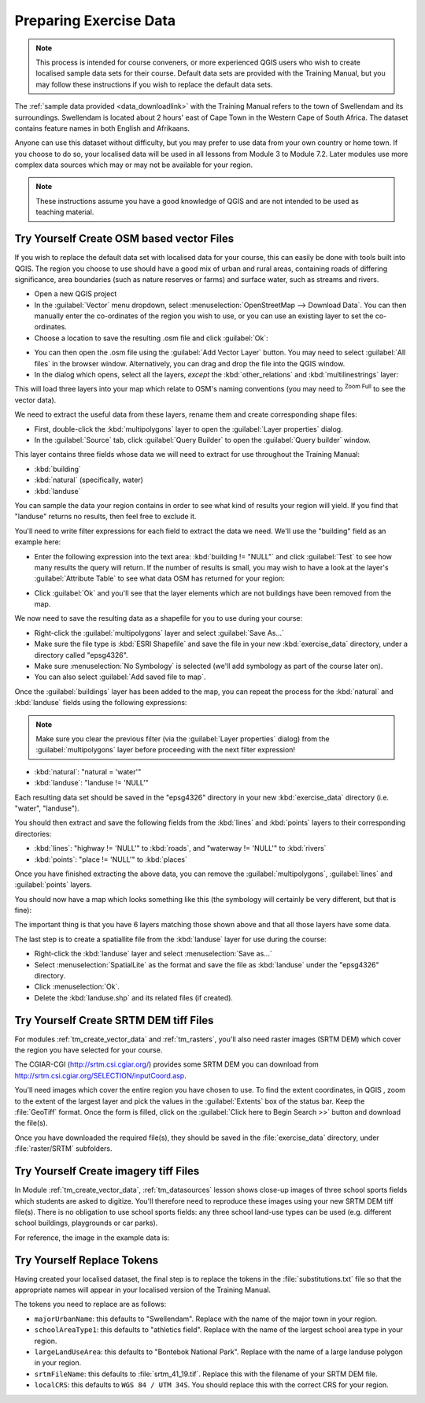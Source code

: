 .. only:: html

   |updatedisclaimer|

Preparing Exercise Data
=======================

.. note:: This process is intended for course conveners, or more experienced
  QGIS users who wish to create localised sample data sets for their course.
  Default data sets are provided with the Training Manual, but you may follow
  these instructions if you wish to replace the default data sets.

The :ref:`sample data provided <data_downloadlink>` with the Training Manual
refers to the town of |majorUrbanName| and its surroundings. |majorUrbanName| is
located about 2 hours' east of Cape Town in the Western Cape of South Africa.
The dataset contains feature names in both English and Afrikaans.

Anyone can use this dataset without difficulty, but you may prefer to use data
from your own country or home town. If you choose to do so, your localised
data will be used in all lessons from Module 3 to Module 7.2. Later modules use
more complex data sources which may or may not be available for your region.

.. note:: These instructions assume you have a good knowledge of QGIS and are
  not intended to be used as teaching material.
  
|hard| |TY|  Create OSM based vector Files
--------------------------------------------------------------------------------

If you wish to replace the default data set with localised data for your course,
this can easily be done with tools built into QGIS. The region you choose to use
should have a good mix of urban and rural areas, containing roads of differing
significance, area boundaries (such as nature reserves or farms) and surface
water, such as streams and rivers.

* Open a new QGIS project
* In the :guilabel:`Vector` menu dropdown, select
  :menuselection:`OpenStreetMap --> Download Data`. You can then manually enter the
  co-ordinates of the region you wish to use, or you can use an existing layer
  to set the co-ordinates.
* Choose a location to save the resulting .osm file and click :guilabel:`Ok`:

.. _figure_set_osm_region:

.. image:: img/set_osm_region.png
   :align: center

* You can then open the .osm file using the :guilabel:`Add Vector Layer` button.
  You may need to select :guilabel:`All files` in the browser window.
  Alternatively, you can drag and drop the file into the QGIS window.
* In the dialog which opens, select all the layers, *except* the
  :kbd:`other_relations` and :kbd:`multilinestrings` layer:

.. _figure_select_osm_layers:

.. image:: img/select_osm_layers.png
   :align: center

This will load three layers into your map which relate to OSM's naming
conventions (you may need to |zoomFullExtent| :sup:`Zoom Full` to see the
vector data).

.. _figure_osm_data_loaded:

.. image:: img/osm_data_loaded.png
   :align: center

We need to extract the useful data from these layers, rename them
and create corresponding shape files:

* First, double-click the :kbd:`multipolygons` layer to open the
  :guilabel:`Layer properties` dialog.
* In the :guilabel:`Source` tab, click :guilabel:`Query Builder` to open the
  :guilabel:`Query builder` window.

This layer contains three fields whose data we will need to extract for use
throughout the Training Manual:

* :kbd:`building`
* :kbd:`natural` (specifically, water)
* :kbd:`landuse`

You can sample the data your region contains in order to see what kind of
results your region will yield. If you find that "landuse" returns no results,
then feel free to exclude it.

You'll need to write filter expressions for each field to extract the data we
need. We'll use the "building" field as an example here:

* Enter the following expression into the text area:
  :kbd:`building != "NULL"` and click :guilabel:`Test` to see how many results
  the query will return. If the number of results is small, you may wish to
  have a look at the layer's :guilabel:`Attribute Table` to see what data OSM
  has returned for your region:

.. image:: img/building_query_builder.png
   :align: center

* Click :guilabel:`Ok` and you'll see that the layer elements which are not
  buildings have been removed from the map.

We now need to save the resulting data as a shapefile for you to use during your
course:

* Right-click the :guilabel:`multipolygons` layer and select
  :guilabel:`Save As...`
* Make sure the file type is :kbd:`ESRI Shapefile` and save the file in your
  new :kbd:`exercise_data` directory, under a directory called "epsg4326".
* Make sure :menuselection:`No Symbology` is selected (we'll add symbology as
  part of the course later on).
* You can also select :guilabel:`Add saved file to map`.

Once the :guilabel:`buildings` layer has been added to the map, you can repeat
the process for the :kbd:`natural` and :kbd:`landuse` fields using the following
expressions:

.. note:: Make sure you clear the previous filter (via the
   :guilabel:`Layer properties` dialog) from the
   :guilabel:`multipolygons` layer before proceeding with the next filter
   expression!

* :kbd:`natural`: "natural = 'water'"
* :kbd:`landuse`: "landuse != 'NULL'"

Each resulting data set should be saved in the "epsg4326" directory in your new
:kbd:`exercise_data` directory (i.e. "water", "landuse").

You should then extract and save the following fields from the :kbd:`lines` and
:kbd:`points` layers to their corresponding directories:

* :kbd:`lines`:
  "highway != 'NULL'" to :kbd:`roads`, and
  "waterway != 'NULL'" to :kbd:`rivers`
* :kbd:`points`:
  "place != 'NULL'" to :kbd:`places`

Once you have finished extracting the above data, you can remove the
:guilabel:`multipolygons`, :guilabel:`lines` and :guilabel:`points` layers.

You should now have a map which looks something like this (the symbology will
certainly be very different, but that is fine):

.. image:: img/post_osm_import.png
   :align: center

The important thing is that you have 6 layers matching those shown above and
that all those layers have some data.

The last step is to create a spatiallite file from the :kbd:`landuse` layer for
use during the course:

* Right-click the :kbd:`landuse` layer and select :menuselection:`Save as...`
* Select :menuselection:`SpatialLite` as the format and save the file as
  :kbd:`landuse` under the "epsg4326" directory.
* Click :menuselection:`Ok`.
* Delete the :kbd:`landuse.shp` and its related files (if created).


|hard| |TY| Create SRTM DEM tiff Files
--------------------------------------------------------------------------------

For modules :ref:`tm_create_vector_data` and :ref:`tm_rasters`, you'll also need
raster images (SRTM DEM) which cover the region you have selected for your
course.

The CGIAR-CGI (http://srtm.csi.cgiar.org/) provides some SRTM DEM you can download
from http://srtm.csi.cgiar.org/SELECTION/inputCoord.asp.

You'll need images which cover the entire region you have chosen to use.
To find the extent coordinates, in QGIS , |zoomToLayer| zoom to the extent of
the largest layer and pick the values in the |extents| :guilabel:`Extents`
box of the status bar.
Keep the :file:`GeoTiff` format. Once the form is filled, click on the
:guilabel:`Click here to Begin Search >>` button and download the file(s).

Once you have downloaded the required file(s), they should be saved in the
:file:`exercise_data` directory, under :file:`raster/SRTM` subfolders.

|hard| |TY| Create imagery tiff Files
--------------------------------------------------------------------------------


In Module :ref:`tm_create_vector_data`, :ref:`tm_datasources` lesson shows
close-up images of three school sports fields
which students are asked to digitize. You'll therefore need to reproduce these
images using your new SRTM DEM tiff file(s). There is no obligation to use school
sports fields: any three school land-use types can be used (e.g. different
school buildings, playgrounds or car parks).

For reference, the image in the example data is:

.. image:: img/field_outlines.png
   :align: center


|basic| |TY| Replace Tokens
--------------------------------------------------------------------------------

Having created your localised dataset, the final step is to replace the tokens
in the :file:`substitutions.txt` file so that the appropriate names will appear
in your localised version of the Training Manual.

The tokens you need to replace are as follows:

* ``majorUrbanName``: this defaults to "Swellendam". Replace with the name of
  the major town in your region.
* ``schoolAreaType1``: this defaults to "athletics field". Replace with the
  name of the largest school area type in your region.
* ``largeLandUseArea``: this defaults to "Bontebok National Park". Replace
  with the name of a large landuse polygon in your region.
* ``srtmFileName``: this defaults to :file:`srtm_41_19.tif`. Replace this
  with the filename of your SRTM DEM file.
* ``localCRS``: this defaults to ``WGS 84 / UTM 34S``. You should replace
  this with the correct CRS for your region.


.. Substitutions definitions - AVOID EDITING PAST THIS LINE
   This will be automatically updated by the find_set_subst.py script.
   If you need to create a new substitution manually,
   please add it also to the substitutions.txt file in the
   source folder.

.. |TY| replace:: Try Yourself
.. |basic| image:: /static/global/basic.png
.. |extents| image:: /static/common/extents.png
   :width: 1.5em
.. |hard| image:: /static/global/hard.png
.. |majorUrbanName| replace:: Swellendam
.. |updatedisclaimer| replace:: :disclaimer:`Docs in progress for 'QGIS testing'. Visit http://docs.qgis.org/2.18 for QGIS 2.18 docs and translations.`
.. |zoomFullExtent| image:: /static/common/mActionZoomFullExtent.png
   :width: 1.5em
.. |zoomToLayer| image:: /static/common/mActionZoomToLayer.png
   :width: 1.5em
